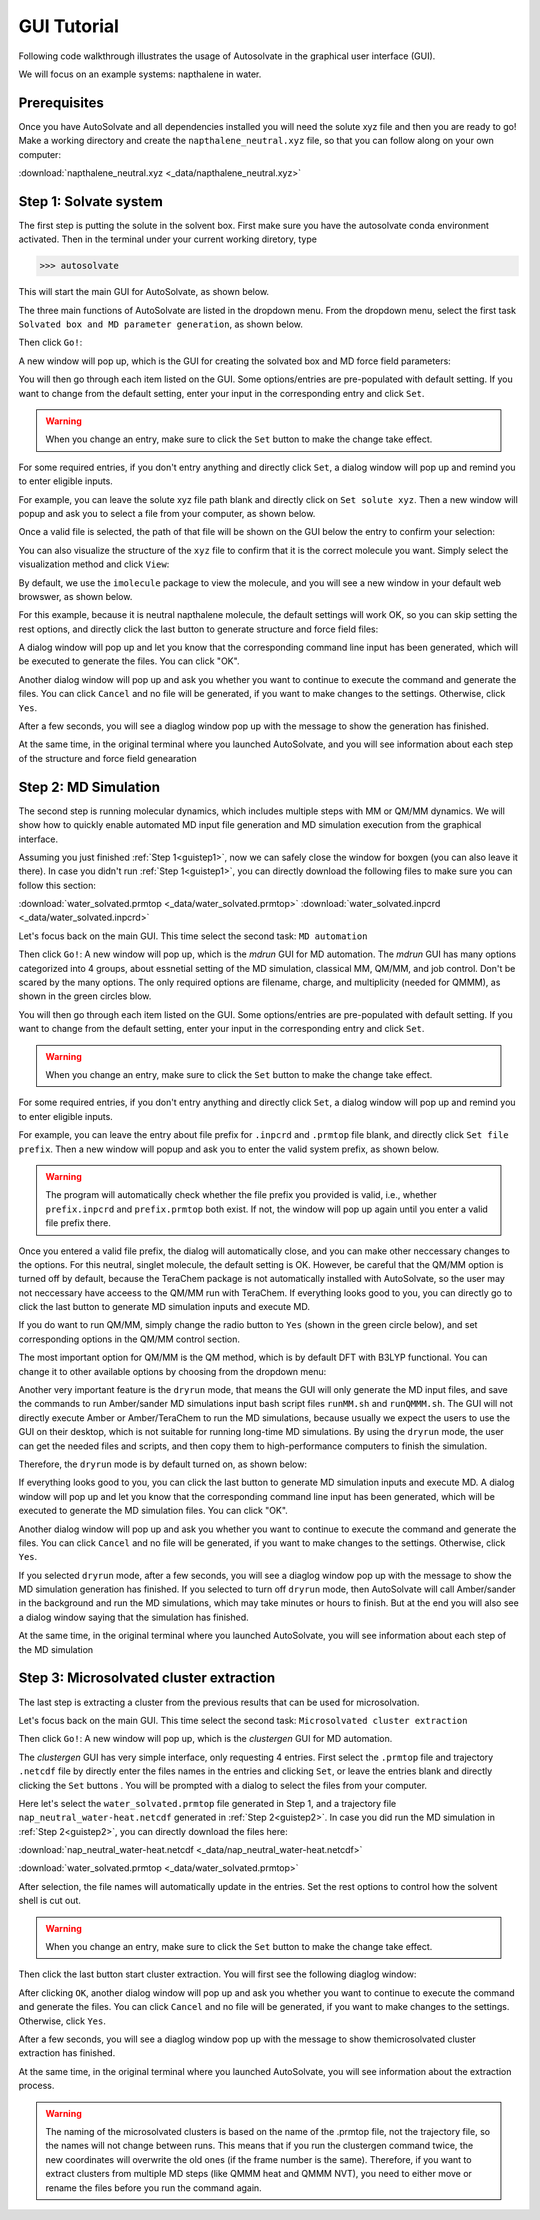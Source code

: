 GUI Tutorial
=============================

Following code walkthrough illustrates the usage of Autosolvate in the graphical user interface (GUI).

We will focus on an example systems: napthalene in water.

Prerequisites
-------------------------------------------
Once you have AutoSolvate and all dependencies installed you will need the solute xyz file and then you are ready to go! 
Make a working directory and create the ``napthalene_neutral.xyz`` file, so that you can follow along on your own computer: 

:download:`napthalene_neutral.xyz <_data/napthalene_neutral.xyz>`

.. _guistep1:

Step 1: Solvate system
-------------------------------------------

The first step is putting the solute in the solvent box.
First make sure you have the autosolvate conda environment activated. Then in the terminal under your current working diretory, type

>>> autosolvate

This will start the main GUI for AutoSolvate, as shown below.

.. image:: _images/tutorial1_1.png
   :width: 400

The three main functions of AutoSolvate are listed in the dropdown menu. From the dropdown menu, select the first task ``Solvated box and MD parameter generation``, as shown below.

.. image:: _images/tutorial1_2.png
   :width: 400

Then click ``Go!``:

.. image:: _images/tutorial1_3.png
   :width: 400

A new window will pop up, which is the GUI for creating the solvated box and MD force field parameters:

.. image:: _images/tutorial1_4.png
   :width: 800

You will then go through each item listed on the GUI. Some options/entries are pre-populated with default setting. If you want to change from the default setting, enter your input in the corresponding entry and click ``Set``.

.. warning::
   When you change an entry, make sure to click the ``Set`` button to make the change take effect.

For some required entries, if you don't entry anything and directly click ``Set``, a dialog window will pop up and remind you to enter eligible inputs.

For example, you can leave the solute xyz file path blank and directly click on ``Set solute xyz``. Then a new window will popup and ask you to select a file from your computer, as shown below.

.. image:: _images/tutorial1_5.png
   :width: 800

Once a valid file is selected, the path of that file will be shown on the GUI below the entry to confirm your selection:

.. image:: _images/tutorial1_5_2.png
   :width: 800

You can also visualize the structure of the ``xyz`` file to confirm that it is the correct molecule you want. Simply select the visualization method and click ``View``:

.. image:: _images/tutorial1_6_0.png
   :width: 800

By default, we use the ``imolecule`` package to view the molecule, and you will see a new window in your default web browswer, as shown below.

.. image:: _images/tutorial1_6.png
   :width: 800

For this example, because it is neutral napthalene molecule, the default settings will work OK, so you can skip setting the rest options, and directly click the last button to generate structure and force field files:

.. image:: _images/tutorial1_7.png
   :width: 800

A dialog window will pop up and let you know that the corresponding command line input has been generated, which will be executed to generate the files. You can click "OK".

.. image:: _images/tutorial1_8.png
   :width: 800

Another dialog window will pop up and ask you whether you want to continue to execute the command and generate the files. You can click ``Cancel`` and no file will be generated, if you want to make changes to the settings. Otherwise, click ``Yes``.

.. image:: _images/tutorial1_9.png
   :width: 800

After a few seconds, you will see a diaglog window pop up with the message to show the generation has finished.

.. image:: _images/tutorial1_10.png
   :width: 400

At the same time, in the original terminal where you launched AutoSolvate, and you will see information about each step of the structure and force field genearation

.. image:: _images/tutorial1_11.png
   :width: 800


.. _guistep2:

Step 2: MD Simulation
-------------------------------------------

The second step is running molecular dynamics, which includes multiple steps with MM or QM/MM dynamics. 
We will show how to quickly enable automated MD input file generation and MD simulation execution from the graphical interface.

Assuming you just finished :ref:`Step 1<guistep1>`, now we can safely close the window for boxgen (you can also leave it there). In case you didn't run :ref:`Step 1<guistep1>`, you can directly download the following files to make sure you can follow this section:

:download:`water_solvated.prmtop <_data/water_solvated.prmtop>`
:download:`water_solvated.inpcrd <_data/water_solvated.inpcrd>`


Let's focus back on the main GUI. This time select the second task: ``MD automation``
  
.. image:: _images/tutorial2_1.png
   :width: 300

Then click ``Go!``: A new window will pop up, which is the *mdrun* GUI for MD automation.
The *mdrun* GUI has many options categorized into 4 groups, about essnetial setting of the MD simulation, classical MM, QM/MM, and job control. 
Don't be scared by the many options. The only required options are filename, charge, and multiplicity (needed for QMMM), as shown in the green circles blow.

.. image:: _images/tutorial2_2.png
   :width: 800


You will then go through each item listed on the GUI. Some options/entries are pre-populated with default setting. If you want to change from the default setting, enter your input in the corresponding entry and click ``Set``.

.. warning::
   When you change an entry, make sure to click the ``Set`` button to make the change take effect.

For some required entries, if you don't entry anything and directly click ``Set``, a dialog window will pop up and remind you to enter eligible inputs.

For example, you can leave the entry about file prefix for ``.inpcrd`` and ``.prmtop`` file blank, and directly click ``Set file prefix``. Then a new window will popup and ask you to enter the valid system prefix, as shown below.

.. image:: _images/tutorial2_3.png
   :width: 400

.. warning:: The program will automatically check whether the file prefix you provided is valid, i.e., whether ``prefix.inpcrd`` and ``prefix.prmtop`` both exist. If not, the window will pop up again until you enter a valid file prefix there.


Once you entered a valid file prefix, the dialog will automatically close, and you can make other neccessary changes to the options. For this neutral, singlet molecule, the default setting is OK. However, be careful that the QM/MM option is turned off by default, because the TeraChem package is not automatically installed with AutoSolvate, so the user may not neccessary have acceess to the QM/MM run with TeraChem. If everything looks good to you, you can directly go to click the last button to generate MD simulation inputs and execute MD.

.. image:: _images/tutorial2_4.png
   :width: 800

If you do want to run QM/MM, simply change the radio button to ``Yes`` (shown in the green circle below), and set corresponding options in the QM/MM control section.

.. image:: _images/tutorial2_5.png
   :width: 800

The most important option for QM/MM is the QM method, which is by default DFT with B3LYP functional. You can change it to other available options by choosing from the dropdown menu:

.. image:: _images/tutorial2_6.png
   :width: 800

Another very important feature is the ``dryrun`` mode, that means the GUI will only generate the MD input files, and save the commands to run Amber/sander MD simulations input bash script files ``runMM.sh`` and ``runQMMM.sh``. The GUI will not directly execute Amber or Amber/TeraChem to run the MD simulations, because usually we expect the users to use the GUI on their desktop, which is not suitable for running long-time MD simulations. By using the ``dryrun`` mode, the user can get the needed files and scripts, and then copy them to high-performance computers to finish the simulation.

Therefore, the ``dryrun`` mode is by default turned on, as shown below:

.. image:: _images/tutorial2_6_2.png
   :width: 800

If everything looks good to you, you can click the last button to generate MD simulation inputs and execute MD.
A dialog window will pop up and let you know that the corresponding command line input has been generated, which will be executed to generate the MD simulation files. You can click "OK".

.. image:: _images/tutorial2_7.png
   :width: 800

Another dialog window will pop up and ask you whether you want to continue to execute the command and generate the files. You can click ``Cancel`` and no file will be generated, if you want to make changes to the settings. Otherwise, click ``Yes``.

.. image:: _images/tutorial2_8.png
   :width: 800

If you selected ``dryrun`` mode, after a few seconds, you will see a diaglog window pop up with the message to show the MD simulation generation has finished. If you selected to turn off ``dryrun`` mode, then AutoSolvate will call Amber/sander in the background and run the MD simulations, which may take minutes or hours to finish. But at the end you will also see a dialog window saying that the simulation has finished.

.. image:: _images/tutorial2_9.png
   :width: 800

At the same time, in the original terminal where you launched AutoSolvate, you will see information about each step of the MD simulation

.. image:: _images/tutorial2_10.png
   :width: 800


.. _guistep3:

Step 3: Microsolvated cluster extraction
-------------------------------------------

The last step is extracting a cluster from the previous results that can be used for microsolvation. 

Let's focus back on the main GUI. This time select the second task: ``Microsolvated cluster extraction``

.. image:: _images/tutorial3_1.png
   :width: 400

Then click ``Go!``: A new window will pop up, which is the *clustergen* GUI for MD automation.

.. image:: _images/tutorial3_2.png
   :width: 800

The *clustergen* GUI has very simple interface, only requesting 4 entries. First select the ``.prmtop`` file and trajectory ``.netcdf`` file by directly enter the files names in the entries and clicking ``Set``, or leave the entries blank and directly clicking the ``Set`` buttons . You will be prompted with a dialog to select the files from your computer.

.. image:: _images/tutorial3_3.png
   :width: 800

Here let's select the ``water_solvated.prmtop`` file generated in Step 1, and a trajectory file ``nap_neutral_water-heat.netcdf`` generated in :ref:`Step 2<guistep2>`. 
In case you did run the MD simulation in :ref:`Step 2<guistep2>`, you can directly download the files here:

:download:`nap_neutral_water-heat.netcdf <_data/nap_neutral_water-heat.netcdf>`

:download:`water_solvated.prmtop <_data/water_solvated.prmtop>`

After selection, the file names will automatically update in the entries. Set the rest options to control how the solvent shell is cut out.

.. image:: _images/tutorial3_4.png
   :width: 800

.. warning::
   When you change an entry, make sure to click the ``Set`` button to make the change take effect.

Then click the last button start cluster extraction. You will first see the following diaglog window:

.. image:: _images/tutorial3_5.png
   :width: 300

After clicking ``OK``, another dialog window will pop up and ask you whether you want to continue to execute the command and generate the files. You can click ``Cancel`` and no file will be generated, if you want to make changes to the settings. Otherwise, click ``Yes``. 

.. image:: _images/tutorial3_6.png
   :width: 300

After a few seconds, you will see a diaglog window pop up with the message to show themicrosolvated cluster extraction has finished.

.. image:: _images/tutorial3_7.png
   :width: 300

At the same time, in the original terminal where you launched AutoSolvate, you will see information about the extraction process.

.. image:: _images/tutorial3_8.png
   :width: 800


.. warning:: The naming of the microsolvated clusters is based on the name of the .prmtop file, not the trajectory file, so the names will not change between runs. This means that if you run the clustergen command twice, the new coordinates will overwrite the old ones (if the frame number is the same). Therefore, if you want to extract clusters from multiple MD steps (like QMMM heat and QMMM NVT), you need to either move or rename the files before you run the command again.

